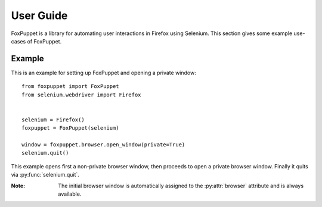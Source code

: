 User Guide
==========

FoxPuppet is a library for automating user interactions in Firefox using Selenium.
This section gives some example use-cases of FoxPuppet.

Example
-------

This is an example for setting up FoxPuppet and opening a private window::

    from foxpuppet import FoxPuppet
    from selenium.webdriver import Firefox


    selenium = Firefox()
    foxpuppet = FoxPuppet(selenium)

    window = foxpuppet.browser.open_window(private=True)
    selenium.quit()

This example opens first a non-private browser window, then proceeds to open a private browser window.
Finally it quits via :py:func:`selenium.quit`.

:Note: The initial browser window is automatically assigned to the :py:attr:`browser` attribute and is always available.

